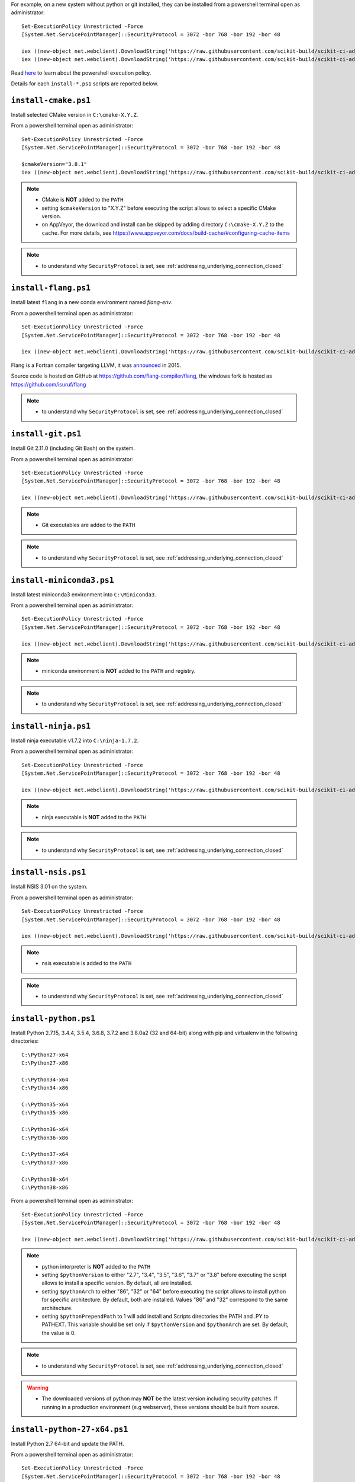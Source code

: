 For example, on a new system without python or git installed, they can be installed from a powershell terminal
open as administrator: ::

    Set-ExecutionPolicy Unrestricted -Force
    [System.Net.ServicePointManager]::SecurityProtocol = 3072 -bor 768 -bor 192 -bor 48

    iex ((new-object net.webclient).DownloadString('https://raw.githubusercontent.com/scikit-build/scikit-ci-addons/master/windows/install-python-36-x64.ps1'))
    iex ((new-object net.webclient).DownloadString('https://raw.githubusercontent.com/scikit-build/scikit-ci-addons/master/windows/install-git.ps1'))


Read `here <https://technet.microsoft.com/en-us/library/ee176961.aspx>`_ to learn about the
powershell execution policy.

Details for each ``install-*.ps1`` scripts are reported below.


``install-cmake.ps1``
^^^^^^^^^^^^^^^^^^^^^

Install selected CMake version in ``C:\cmake-X.Y.Z``.

From a powershell terminal open as administrator: ::

    Set-ExecutionPolicy Unrestricted -Force
    [System.Net.ServicePointManager]::SecurityProtocol = 3072 -bor 768 -bor 192 -bor 48

    $cmakeVersion="3.8.1"
    iex ((new-object net.webclient).DownloadString('https://raw.githubusercontent.com/scikit-build/scikit-ci-addons/master/windows/install-cmake.ps1'))

.. note::

    - CMake is **NOT** added to the ``PATH``
    - setting ``$cmakeVersion`` to "X.Y.Z" before executing the script allows to select a specific CMake version.
    - on AppVeyor, the download and install can be skipped by adding directory ``C:\cmake-X.Y.Z`` to the ``cache``. For more details, see https://www.appveyor.com/docs/build-cache/#configuring-cache-items

.. note::

    - to understand why ``SecurityProtocol`` is set, see :ref:`addressing_underlying_connection_closed`

``install-flang.ps1``
^^^^^^^^^^^^^^^^^^^^^

Install latest ``flang`` in a new conda environment named `flang-env`.

From a powershell terminal open as administrator: ::

    Set-ExecutionPolicy Unrestricted -Force
    [System.Net.ServicePointManager]::SecurityProtocol = 3072 -bor 768 -bor 192 -bor 48

    iex ((new-object net.webclient).DownloadString('https://raw.githubusercontent.com/scikit-build/scikit-ci-addons/master/windows/install-flang.ps1'))

Flang is a Fortran compiler targeting LLVM, it was `announced <https://www.llnl.gov/news/nnsa-national-labs-team-nvidia-develop-open-source-fortran-compiler-technology>`_
in 2015.

Source code is hosted on GitHub at https://github.com/flang-compiler/flang, the windows fork is hosted as https://github.com/isuruf/flang

.. note::

    - to understand why ``SecurityProtocol`` is set, see :ref:`addressing_underlying_connection_closed`

``install-git.ps1``
^^^^^^^^^^^^^^^^^^^

Install Git 2.11.0 (including Git Bash) on the system.

From a powershell terminal open as administrator: ::

    Set-ExecutionPolicy Unrestricted -Force
    [System.Net.ServicePointManager]::SecurityProtocol = 3072 -bor 768 -bor 192 -bor 48

    iex ((new-object net.webclient).DownloadString('https://raw.githubusercontent.com/scikit-build/scikit-ci-addons/master/windows/install-git.ps1'))


.. note::

    - Git executables are added to the ``PATH``

.. note::

    - to understand why ``SecurityProtocol`` is set, see :ref:`addressing_underlying_connection_closed`

``install-miniconda3.ps1``
^^^^^^^^^^^^^^^^^^^^^^^^^^

Install latest miniconda3 environment into ``C:\Miniconda3``.

From a powershell terminal open as administrator: ::

    Set-ExecutionPolicy Unrestricted -Force
    [System.Net.ServicePointManager]::SecurityProtocol = 3072 -bor 768 -bor 192 -bor 48

    iex ((new-object net.webclient).DownloadString('https://raw.githubusercontent.com/scikit-build/scikit-ci-addons/master/windows/install-miniconda3.ps1'))


.. note::

    - miniconda environment is **NOT** added to the ``PATH`` and registry.

.. note::

    - to understand why ``SecurityProtocol`` is set, see :ref:`addressing_underlying_connection_closed`

``install-ninja.ps1``
^^^^^^^^^^^^^^^^^^^^^

Install ninja executable v1.7.2 into ``C:\ninja-1.7.2``.

From a powershell terminal open as administrator: ::

    Set-ExecutionPolicy Unrestricted -Force
    [System.Net.ServicePointManager]::SecurityProtocol = 3072 -bor 768 -bor 192 -bor 48

    iex ((new-object net.webclient).DownloadString('https://raw.githubusercontent.com/scikit-build/scikit-ci-addons/master/windows/install-ninja.ps1'))


.. note::

    - ninja executable is **NOT** added to the ``PATH``

.. note::

    - to understand why ``SecurityProtocol`` is set, see :ref:`addressing_underlying_connection_closed`

``install-nsis.ps1``
^^^^^^^^^^^^^^^^^^^^

Install NSIS 3.01 on the system.

From a powershell terminal open as administrator: ::

    Set-ExecutionPolicy Unrestricted -Force
    [System.Net.ServicePointManager]::SecurityProtocol = 3072 -bor 768 -bor 192 -bor 48

    iex ((new-object net.webclient).DownloadString('https://raw.githubusercontent.com/scikit-build/scikit-ci-addons/master/windows/install-nsis.ps1'))


.. note::

    - nsis executable is added to the ``PATH``

.. note::

    - to understand why ``SecurityProtocol`` is set, see :ref:`addressing_underlying_connection_closed`

``install-python.ps1``
^^^^^^^^^^^^^^^^^^^^^^

Install Python 2.7.15, 3.4.4, 3.5.4, 3.6.8, 3.7.2 and 3.8.0a2 (32 and 64-bit) along with pip and virtualenv
in the following directories: ::

    C:\Python27-x64
    C:\Python27-x86

    C:\Python34-x64
    C:\Python34-x86

    C:\Python35-x64
    C:\Python35-x86

    C:\Python36-x64
    C:\Python36-x86

    C:\Python37-x64
    C:\Python37-x86

    C:\Python38-x64
    C:\Python38-x86

From a powershell terminal open as administrator: ::

    Set-ExecutionPolicy Unrestricted -Force
    [System.Net.ServicePointManager]::SecurityProtocol = 3072 -bor 768 -bor 192 -bor 48

    iex ((new-object net.webclient).DownloadString('https://raw.githubusercontent.com/scikit-build/scikit-ci-addons/master/windows/install-python.ps1'))


.. note::
    - python interpreter is **NOT** added to the ``PATH``
    - setting ``$pythonVersion`` to either "2.7", "3.4", "3.5", "3.6", "3.7" or "3.8" before executing the script allows
      to install a specific version. By default, all are installed.
    - setting ``$pythonArch`` to either "86", "32" or "64" before executing the script allows
      to install python for specific architecture. By default, both are installed.
      Values "86" and "32" correspond to the same architecture.
    - setting ``$pythonPrependPath`` to 1 will add install and Scripts directories the PATH and .PY to PATHEXT. This
      variable should be set only if ``$pythonVersion`` and ``$pythonArch`` are set. By default, the value is 0.

.. note::

    - to understand why ``SecurityProtocol`` is set, see :ref:`addressing_underlying_connection_closed`

.. warning::
    - The downloaded versions of python may **NOT** be the latest version including security patches.
      If running in a production environment (e.g webserver), these versions should be built from source.


``install-python-27-x64.ps1``
^^^^^^^^^^^^^^^^^^^^^^^^^^^^^

Install Python 2.7 64-bit and update the PATH.

From a powershell terminal open as administrator: ::

    Set-ExecutionPolicy Unrestricted -Force
    [System.Net.ServicePointManager]::SecurityProtocol = 3072 -bor 768 -bor 192 -bor 48

    iex ((new-object net.webclient).DownloadString('https://raw.githubusercontent.com/scikit-build/scikit-ci-addons/master/windows/install-python-27-x64.ps1'))


This is equivalent to: ::

    Set-ExecutionPolicy Unrestricted -Force
    [System.Net.ServicePointManager]::SecurityProtocol = 3072 -bor 768 -bor 192 -bor 48

    $pythonVersion = "2.7"
    $pythonArch = "64"
    $pythonPrependPath = "1"
    iex ((new-object net.webclient).DownloadString('https://raw.githubusercontent.com/scikit-build/scikit-ci-addons/master/windows/install-python.ps1'))

.. note::

    - ``C:\Python27-x64`` and ``C:\Python27-x64\Scripts`` are prepended to the ``PATH``

.. note::

    - to understand why ``SecurityProtocol`` is set, see :ref:`addressing_underlying_connection_closed`


``install-python-36-x64.ps1``
^^^^^^^^^^^^^^^^^^^^^^^^^^^^^

Install Python 3.6 64-bit and update the PATH.

From a powershell terminal open as administrator: ::

    Set-ExecutionPolicy Unrestricted -Force
    [System.Net.ServicePointManager]::SecurityProtocol = 3072 -bor 768 -bor 192 -bor 48

    iex ((new-object net.webclient).DownloadString('https://raw.githubusercontent.com/scikit-build/scikit-ci-addons/master/windows/install-python-36-x64.ps1'))


This is equivalent to: ::

    Set-ExecutionPolicy Unrestricted -Force
    [System.Net.ServicePointManager]::SecurityProtocol = 3072 -bor 768 -bor 192 -bor 48

    $pythonVersion = "3.6"
    $pythonArch = "64"
    $pythonPrependPath = "1"
    iex ((new-object net.webclient).DownloadString('https://raw.githubusercontent.com/scikit-build/scikit-ci-addons/master/windows/install-python.ps1'))

.. note::

    - ``C:\Python36-x64`` and ``C:\Python36-x64\Scripts`` are prepended to the ``PATH``

.. note::

    - to understand why ``SecurityProtocol`` is set, see :ref:`addressing_underlying_connection_closed`


``install-svn.ps1``
^^^^^^^^^^^^^^^^^^^^

Install `Slik SVN <https://sliksvn.com/download/>`_ 1.9.5 in the following directory: ::

    C:\SlikSvn


From a powershell terminal open as administrator: ::

    Set-ExecutionPolicy Unrestricted -Force
    [System.Net.ServicePointManager]::SecurityProtocol = 3072 -bor 768 -bor 192 -bor 48

    iex ((new-object net.webclient).DownloadString('https://raw.githubusercontent.com/scikit-build/scikit-ci-addons/master/windows/install-svn.ps1'))


.. note::

    - svn executable is added to the ``PATH``

.. note::

    - to understand why ``SecurityProtocol`` is set, see :ref:`addressing_underlying_connection_closed`


``install-utils.ps1``
^^^^^^^^^^^^^^^^^^^^^

This script is automatically included (and downloaded if needed) by the other addons, it
provides convenience functions useful to download and install programs:


  ``Always-Download-File($url, $file)``:

    Systematically download `$url` into `$file`.


  ``Download-File($url, $file)``:

    If file is not found, download `$url` into `$file`.


  ``Download-URL($url, $downloadDir)``:

    Download `$url` into `$downloadDir`. The filename is extracted from `$url`.


  ``Install-MSI($fileName, $downloadDir, $targetDir)``:

    Programatically install MSI installers `$downloadDir\$fileName`
    into `$targetDir`. The package is installed for all users.


  ``Which($progName)``

    Search for `$progName` in the ``PATH`` and return its full path.


  ``Download-7zip($downloadDir)``:

    If not found, download 7zip executable ``7za.exe`` into `$downloadDir`. The function
    returns the full path to the executable.


  ``Always-Extract-Zip($filePath, $destDir)``:

    Systematically extract zip file `$filePath` into `$destDir` using
    7zip. If 7zip executable ``7za.exe`` is not found in `$downloadDir`, it is downloaded
    using function ``Download-7zip``.


  ``Extract-Zip($filePath, $destDir)``:

    Extract zip file into `$destDir` only if `$destDir` does not exist.


Frequently Asked Questions
^^^^^^^^^^^^^^^^^^^^^^^^^^

Installing add-on from a Windows command line terminal
""""""""""""""""""""""""""""""""""""""""""""""""""""""

This can be using the following syntax::

    @powershell -ExecutionPolicy Unrestricted "iex ((new-object net.webclient).DownloadString('https://raw.githubusercontent.com/scikit-build/scikit-ci-addons/master/windows/install-ninja.ps1'))"


.. _addressing_underlying_connection_closed:

Addressing "The underlying connection was closed" error
"""""""""""""""""""""""""""""""""""""""""""""""""""""""

::

    PS C:\Users\dashboard> iex ((new-object net.webclient).DownloadString('https://raw.githubusercontent.com/scikit-build/scikit-ci-addons/master/windows/install-python.ps1'))

    Error: 0
    Description: The underlying connection was closed: An unexpected error occurred on a receive.


As explained the `chololatey documentation <https://github.com/chocolatey/choco/wiki/Installation#installing-with-restricted-tls>`_,
this most likely happens because the build script is attempting to download from a server that needs to use TLS 1.1 or
TLS 1.2 and has restricted the use of TLS 1.0 and SSL v3.

The first things to try is to use the following snippet replacing ``https://file/to/download`` with
the appropriate value::

    $securityProtocolSettingsOriginal = [System.Net.ServicePointManager]::SecurityProtocol

    try {
        # Set TLS 1.2 (3072), then TLS 1.1 (768), then TLS 1.0 (192), finally SSL 3.0 (48)
        # Use integers because the enumeration values for TLS 1.2 and TLS 1.1 won't
        # exist in .NET 4.0, even though they are addressable if .NET 4.5+ is
        # installed (.NET 4.5 is an in-place upgrade).
        [System.Net.ServicePointManager]::SecurityProtocol = 3072 -bor 768 -bor 192 -bor 48
    } catch {
        Write-Warning 'Unable to set PowerShell to use TLS 1.2 and TLS 1.1 due to old .NET Framework installed. If you see underlying connection closed or trust errors, you may need to upgrade to .NET Framework 4.5 and PowerShell v3'
    }

    iex ((new-object net.webclient).DownloadString('https://file/to/download'))

    [System.Net.ServicePointManager]::SecurityProtocol = $securityProtocolSettingsOriginal


If that does not address the problem, you should update the version of `.NET` installed and install
a newer version of PowerShell:

* https://en.wikipedia.org/wiki/.NET_Framework_version_history#Overview
* https://social.technet.microsoft.com/wiki/contents/articles/21016.how-to-install-windows-powershell-4-0.aspx
